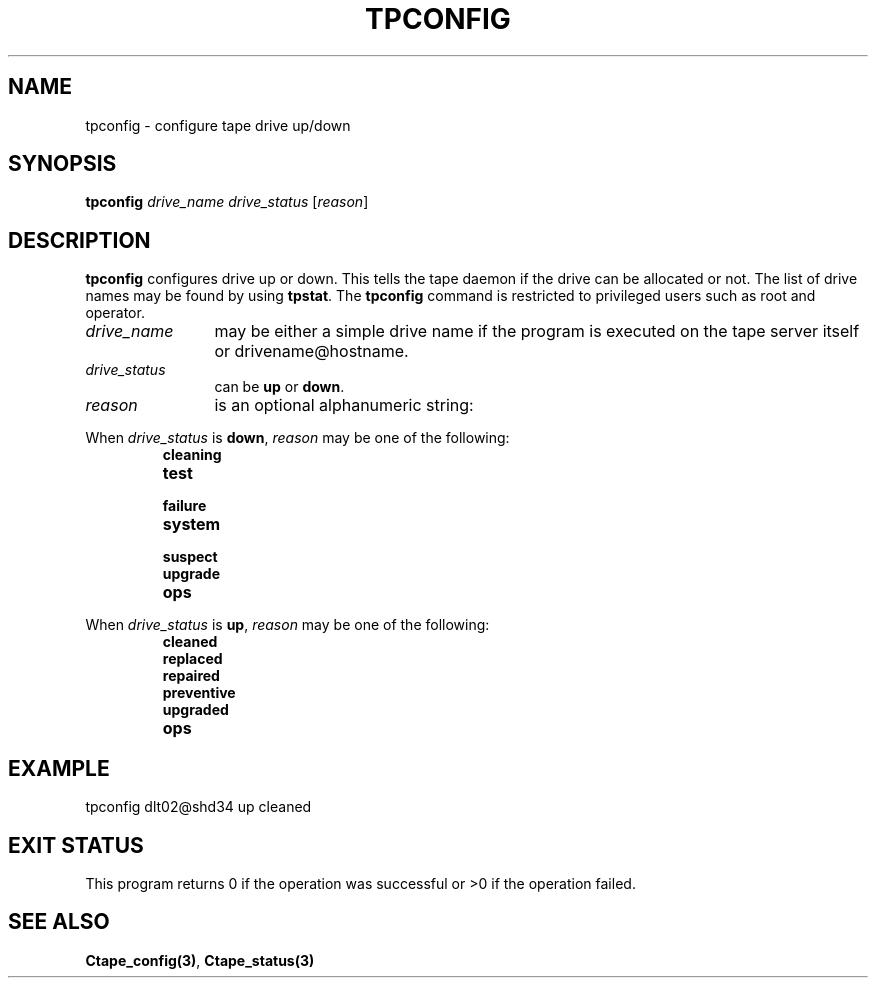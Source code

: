.\" @(#)$RCSfile: tpconfig.man,v $ $Revision: 1.3 $ $Date: 2000/02/03 10:44:44 $ CERN IT-PDP/DM Jean-Philippe Baud
.\" Copyright (C) 1990-2000 by CERN/IT/PDP/DM
.\" All rights reserved
.\"
.TH TPCONFIG 1 "$Date: 2000/02/03 10:44:44 $" CASTOR "Ctape Administrator Commands"
.SH NAME
tpconfig \- configure tape drive up/down
.SH SYNOPSIS
.B tpconfig
.I drive_name drive_status
.RI [ reason ]
.SH DESCRIPTION
.B tpconfig
configures drive up or down. This tells the tape daemon if the drive
can be allocated or not. The list of drive names may be found by using
.BR tpstat .
The
.B tpconfig
command is restricted to privileged users such as root and operator.
.TP 1.2i
.I drive_name
may be either a simple drive name if the program is executed on the tape server
itself or drivename@hostname.
.TP 1.2i
.I drive_status
can be
.B up
or
.BR down .
.TP
.I reason
is an optional alphanumeric string:
.LP
When
.I drive_status
is
.BR down ,
.I reason
may be one of the following:
.RS
.TP
.B cleaning
.TP
.B test
.TP
.B failure
.TP
.B system
.TP
.B suspect
.TP
.B upgrade
.TP
.B ops
.RE
.LP
When
.I drive_status
is
.BR up ,
.I reason
may be one of the following:
.RS
.TP
.B cleaned
.TP
.B replaced
.TP
.B repaired
.TP
.B preventive
.TP
.B upgraded
.TP
.B ops
.RE

.SH EXAMPLE
.nf
.ft CW
tpconfig dlt02@shd34 up cleaned
.ft
.fi
.SH EXIT STATUS
This program returns 0 if the operation was successful or >0 if the operation
failed.
.SH SEE ALSO
.BR Ctape_config(3) ,
.B Ctape_status(3)
